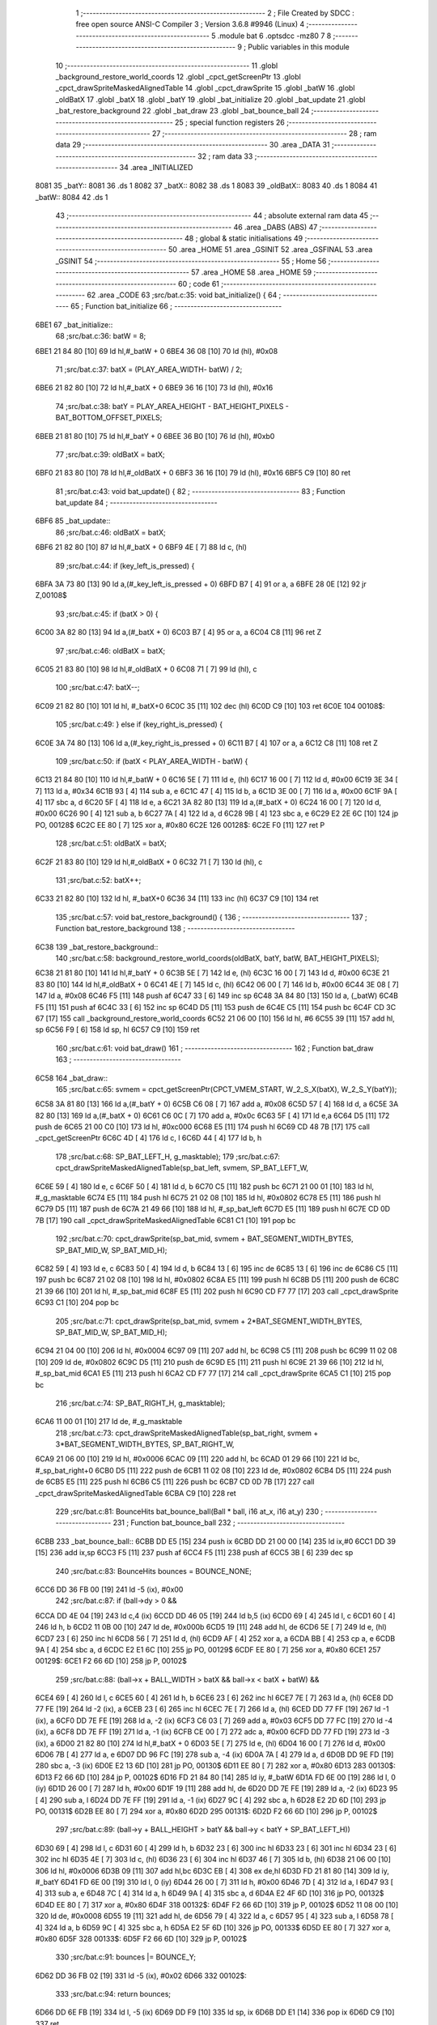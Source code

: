                               1 ;--------------------------------------------------------
                              2 ; File Created by SDCC : free open source ANSI-C Compiler
                              3 ; Version 3.6.8 #9946 (Linux)
                              4 ;--------------------------------------------------------
                              5 	.module bat
                              6 	.optsdcc -mz80
                              7 	
                              8 ;--------------------------------------------------------
                              9 ; Public variables in this module
                             10 ;--------------------------------------------------------
                             11 	.globl _background_restore_world_coords
                             12 	.globl _cpct_getScreenPtr
                             13 	.globl _cpct_drawSpriteMaskedAlignedTable
                             14 	.globl _cpct_drawSprite
                             15 	.globl _batW
                             16 	.globl _oldBatX
                             17 	.globl _batX
                             18 	.globl _batY
                             19 	.globl _bat_initialize
                             20 	.globl _bat_update
                             21 	.globl _bat_restore_background
                             22 	.globl _bat_draw
                             23 	.globl _bat_bounce_ball
                             24 ;--------------------------------------------------------
                             25 ; special function registers
                             26 ;--------------------------------------------------------
                             27 ;--------------------------------------------------------
                             28 ; ram data
                             29 ;--------------------------------------------------------
                             30 	.area _DATA
                             31 ;--------------------------------------------------------
                             32 ; ram data
                             33 ;--------------------------------------------------------
                             34 	.area _INITIALIZED
   8081                      35 _batY::
   8081                      36 	.ds 1
   8082                      37 _batX::
   8082                      38 	.ds 1
   8083                      39 _oldBatX::
   8083                      40 	.ds 1
   8084                      41 _batW::
   8084                      42 	.ds 1
                             43 ;--------------------------------------------------------
                             44 ; absolute external ram data
                             45 ;--------------------------------------------------------
                             46 	.area _DABS (ABS)
                             47 ;--------------------------------------------------------
                             48 ; global & static initialisations
                             49 ;--------------------------------------------------------
                             50 	.area _HOME
                             51 	.area _GSINIT
                             52 	.area _GSFINAL
                             53 	.area _GSINIT
                             54 ;--------------------------------------------------------
                             55 ; Home
                             56 ;--------------------------------------------------------
                             57 	.area _HOME
                             58 	.area _HOME
                             59 ;--------------------------------------------------------
                             60 ; code
                             61 ;--------------------------------------------------------
                             62 	.area _CODE
                             63 ;src/bat.c:35: void bat_initialize() {
                             64 ;	---------------------------------
                             65 ; Function bat_initialize
                             66 ; ---------------------------------
   6BE1                      67 _bat_initialize::
                             68 ;src/bat.c:36: batW = 8;
   6BE1 21 84 80      [10]   69 	ld	hl,#_batW + 0
   6BE4 36 08         [10]   70 	ld	(hl), #0x08
                             71 ;src/bat.c:37: batX = (PLAY_AREA_WIDTH- batW) / 2;
   6BE6 21 82 80      [10]   72 	ld	hl,#_batX + 0
   6BE9 36 16         [10]   73 	ld	(hl), #0x16
                             74 ;src/bat.c:38: batY = PLAY_AREA_HEIGHT - BAT_HEIGHT_PIXELS - BAT_BOTTOM_OFFSET_PIXELS;
   6BEB 21 81 80      [10]   75 	ld	hl,#_batY + 0
   6BEE 36 B0         [10]   76 	ld	(hl), #0xb0
                             77 ;src/bat.c:39: oldBatX = batX;
   6BF0 21 83 80      [10]   78 	ld	hl,#_oldBatX + 0
   6BF3 36 16         [10]   79 	ld	(hl), #0x16
   6BF5 C9            [10]   80 	ret
                             81 ;src/bat.c:43: void bat_update() {
                             82 ;	---------------------------------
                             83 ; Function bat_update
                             84 ; ---------------------------------
   6BF6                      85 _bat_update::
                             86 ;src/bat.c:46: oldBatX = batX;
   6BF6 21 82 80      [10]   87 	ld	hl,#_batX + 0
   6BF9 4E            [ 7]   88 	ld	c, (hl)
                             89 ;src/bat.c:44: if (key_left_is_pressed) {
   6BFA 3A 73 80      [13]   90 	ld	a,(#_key_left_is_pressed + 0)
   6BFD B7            [ 4]   91 	or	a, a
   6BFE 28 0E         [12]   92 	jr	Z,00108$
                             93 ;src/bat.c:45: if (batX > 0) {
   6C00 3A 82 80      [13]   94 	ld	a,(#_batX + 0)
   6C03 B7            [ 4]   95 	or	a, a
   6C04 C8            [11]   96 	ret	Z
                             97 ;src/bat.c:46: oldBatX = batX;
   6C05 21 83 80      [10]   98 	ld	hl,#_oldBatX + 0
   6C08 71            [ 7]   99 	ld	(hl), c
                            100 ;src/bat.c:47: batX--;
   6C09 21 82 80      [10]  101 	ld	hl, #_batX+0
   6C0C 35            [11]  102 	dec	(hl)
   6C0D C9            [10]  103 	ret
   6C0E                     104 00108$:
                            105 ;src/bat.c:49: } else if (key_right_is_pressed) {
   6C0E 3A 74 80      [13]  106 	ld	a,(#_key_right_is_pressed + 0)
   6C11 B7            [ 4]  107 	or	a, a
   6C12 C8            [11]  108 	ret	Z
                            109 ;src/bat.c:50: if (batX < PLAY_AREA_WIDTH - batW) {
   6C13 21 84 80      [10]  110 	ld	hl,#_batW + 0
   6C16 5E            [ 7]  111 	ld	e, (hl)
   6C17 16 00         [ 7]  112 	ld	d, #0x00
   6C19 3E 34         [ 7]  113 	ld	a, #0x34
   6C1B 93            [ 4]  114 	sub	a, e
   6C1C 47            [ 4]  115 	ld	b, a
   6C1D 3E 00         [ 7]  116 	ld	a, #0x00
   6C1F 9A            [ 4]  117 	sbc	a, d
   6C20 5F            [ 4]  118 	ld	e, a
   6C21 3A 82 80      [13]  119 	ld	a,(#_batX + 0)
   6C24 16 00         [ 7]  120 	ld	d, #0x00
   6C26 90            [ 4]  121 	sub	a, b
   6C27 7A            [ 4]  122 	ld	a, d
   6C28 9B            [ 4]  123 	sbc	a, e
   6C29 E2 2E 6C      [10]  124 	jp	PO, 00128$
   6C2C EE 80         [ 7]  125 	xor	a, #0x80
   6C2E                     126 00128$:
   6C2E F0            [11]  127 	ret	P
                            128 ;src/bat.c:51: oldBatX = batX;
   6C2F 21 83 80      [10]  129 	ld	hl,#_oldBatX + 0
   6C32 71            [ 7]  130 	ld	(hl), c
                            131 ;src/bat.c:52: batX++;
   6C33 21 82 80      [10]  132 	ld	hl, #_batX+0
   6C36 34            [11]  133 	inc	(hl)
   6C37 C9            [10]  134 	ret
                            135 ;src/bat.c:57: void bat_restore_background() {
                            136 ;	---------------------------------
                            137 ; Function bat_restore_background
                            138 ; ---------------------------------
   6C38                     139 _bat_restore_background::
                            140 ;src/bat.c:58: background_restore_world_coords(oldBatX, batY, batW, BAT_HEIGHT_PIXELS);
   6C38 21 81 80      [10]  141 	ld	hl,#_batY + 0
   6C3B 5E            [ 7]  142 	ld	e, (hl)
   6C3C 16 00         [ 7]  143 	ld	d, #0x00
   6C3E 21 83 80      [10]  144 	ld	hl,#_oldBatX + 0
   6C41 4E            [ 7]  145 	ld	c, (hl)
   6C42 06 00         [ 7]  146 	ld	b, #0x00
   6C44 3E 08         [ 7]  147 	ld	a, #0x08
   6C46 F5            [11]  148 	push	af
   6C47 33            [ 6]  149 	inc	sp
   6C48 3A 84 80      [13]  150 	ld	a, (_batW)
   6C4B F5            [11]  151 	push	af
   6C4C 33            [ 6]  152 	inc	sp
   6C4D D5            [11]  153 	push	de
   6C4E C5            [11]  154 	push	bc
   6C4F CD 3C 67      [17]  155 	call	_background_restore_world_coords
   6C52 21 06 00      [10]  156 	ld	hl, #6
   6C55 39            [11]  157 	add	hl, sp
   6C56 F9            [ 6]  158 	ld	sp, hl
   6C57 C9            [10]  159 	ret
                            160 ;src/bat.c:61: void bat_draw()
                            161 ;	---------------------------------
                            162 ; Function bat_draw
                            163 ; ---------------------------------
   6C58                     164 _bat_draw::
                            165 ;src/bat.c:65: svmem = cpct_getScreenPtr(CPCT_VMEM_START, W_2_S_X(batX), W_2_S_Y(batY));
   6C58 3A 81 80      [13]  166 	ld	a,(#_batY + 0)
   6C5B C6 08         [ 7]  167 	add	a, #0x08
   6C5D 57            [ 4]  168 	ld	d, a
   6C5E 3A 82 80      [13]  169 	ld	a,(#_batX + 0)
   6C61 C6 0C         [ 7]  170 	add	a, #0x0c
   6C63 5F            [ 4]  171 	ld	e,a
   6C64 D5            [11]  172 	push	de
   6C65 21 00 C0      [10]  173 	ld	hl, #0xc000
   6C68 E5            [11]  174 	push	hl
   6C69 CD 48 7B      [17]  175 	call	_cpct_getScreenPtr
   6C6C 4D            [ 4]  176 	ld	c, l
   6C6D 44            [ 4]  177 	ld	b, h
                            178 ;src/bat.c:68: SP_BAT_LEFT_H, g_masktable);
                            179 ;src/bat.c:67: cpct_drawSpriteMaskedAlignedTable(sp_bat_left, svmem, SP_BAT_LEFT_W, 
   6C6E 59            [ 4]  180 	ld	e, c
   6C6F 50            [ 4]  181 	ld	d, b
   6C70 C5            [11]  182 	push	bc
   6C71 21 00 01      [10]  183 	ld	hl, #_g_masktable
   6C74 E5            [11]  184 	push	hl
   6C75 21 02 08      [10]  185 	ld	hl, #0x0802
   6C78 E5            [11]  186 	push	hl
   6C79 D5            [11]  187 	push	de
   6C7A 21 49 66      [10]  188 	ld	hl, #_sp_bat_left
   6C7D E5            [11]  189 	push	hl
   6C7E CD 0D 7B      [17]  190 	call	_cpct_drawSpriteMaskedAlignedTable
   6C81 C1            [10]  191 	pop	bc
                            192 ;src/bat.c:70: cpct_drawSprite(sp_bat_mid, svmem + BAT_SEGMENT_WIDTH_BYTES, SP_BAT_MID_W, SP_BAT_MID_H);
   6C82 59            [ 4]  193 	ld	e, c
   6C83 50            [ 4]  194 	ld	d, b
   6C84 13            [ 6]  195 	inc	de
   6C85 13            [ 6]  196 	inc	de
   6C86 C5            [11]  197 	push	bc
   6C87 21 02 08      [10]  198 	ld	hl, #0x0802
   6C8A E5            [11]  199 	push	hl
   6C8B D5            [11]  200 	push	de
   6C8C 21 39 66      [10]  201 	ld	hl, #_sp_bat_mid
   6C8F E5            [11]  202 	push	hl
   6C90 CD F7 77      [17]  203 	call	_cpct_drawSprite
   6C93 C1            [10]  204 	pop	bc
                            205 ;src/bat.c:71: cpct_drawSprite(sp_bat_mid, svmem + 2*BAT_SEGMENT_WIDTH_BYTES, SP_BAT_MID_W, SP_BAT_MID_H);
   6C94 21 04 00      [10]  206 	ld	hl, #0x0004
   6C97 09            [11]  207 	add	hl, bc
   6C98 C5            [11]  208 	push	bc
   6C99 11 02 08      [10]  209 	ld	de, #0x0802
   6C9C D5            [11]  210 	push	de
   6C9D E5            [11]  211 	push	hl
   6C9E 21 39 66      [10]  212 	ld	hl, #_sp_bat_mid
   6CA1 E5            [11]  213 	push	hl
   6CA2 CD F7 77      [17]  214 	call	_cpct_drawSprite
   6CA5 C1            [10]  215 	pop	bc
                            216 ;src/bat.c:74: SP_BAT_RIGHT_H, g_masktable);
   6CA6 11 00 01      [10]  217 	ld	de, #_g_masktable
                            218 ;src/bat.c:73: cpct_drawSpriteMaskedAlignedTable(sp_bat_right, svmem + 3*BAT_SEGMENT_WIDTH_BYTES, SP_BAT_RIGHT_W, 
   6CA9 21 06 00      [10]  219 	ld	hl, #0x0006
   6CAC 09            [11]  220 	add	hl, bc
   6CAD 01 29 66      [10]  221 	ld	bc, #_sp_bat_right+0
   6CB0 D5            [11]  222 	push	de
   6CB1 11 02 08      [10]  223 	ld	de, #0x0802
   6CB4 D5            [11]  224 	push	de
   6CB5 E5            [11]  225 	push	hl
   6CB6 C5            [11]  226 	push	bc
   6CB7 CD 0D 7B      [17]  227 	call	_cpct_drawSpriteMaskedAlignedTable
   6CBA C9            [10]  228 	ret
                            229 ;src/bat.c:81: BounceHits bat_bounce_ball(Ball * ball, i16 at_x, i16 at_y) 
                            230 ;	---------------------------------
                            231 ; Function bat_bounce_ball
                            232 ; ---------------------------------
   6CBB                     233 _bat_bounce_ball::
   6CBB DD E5         [15]  234 	push	ix
   6CBD DD 21 00 00   [14]  235 	ld	ix,#0
   6CC1 DD 39         [15]  236 	add	ix,sp
   6CC3 F5            [11]  237 	push	af
   6CC4 F5            [11]  238 	push	af
   6CC5 3B            [ 6]  239 	dec	sp
                            240 ;src/bat.c:83: BounceHits bounces = BOUNCE_NONE;
   6CC6 DD 36 FB 00   [19]  241 	ld	-5 (ix), #0x00
                            242 ;src/bat.c:87: if (ball->dy > 0 &&
   6CCA DD 4E 04      [19]  243 	ld	c,4 (ix)
   6CCD DD 46 05      [19]  244 	ld	b,5 (ix)
   6CD0 69            [ 4]  245 	ld	l, c
   6CD1 60            [ 4]  246 	ld	h, b
   6CD2 11 0B 00      [10]  247 	ld	de, #0x000b
   6CD5 19            [11]  248 	add	hl, de
   6CD6 5E            [ 7]  249 	ld	e, (hl)
   6CD7 23            [ 6]  250 	inc	hl
   6CD8 56            [ 7]  251 	ld	d, (hl)
   6CD9 AF            [ 4]  252 	xor	a, a
   6CDA BB            [ 4]  253 	cp	a, e
   6CDB 9A            [ 4]  254 	sbc	a, d
   6CDC E2 E1 6C      [10]  255 	jp	PO, 00129$
   6CDF EE 80         [ 7]  256 	xor	a, #0x80
   6CE1                     257 00129$:
   6CE1 F2 66 6D      [10]  258 	jp	P, 00102$
                            259 ;src/bat.c:88: (ball->x + BALL_WIDTH > batX && ball->x < batX + batW) &&
   6CE4 69            [ 4]  260 	ld	l, c
   6CE5 60            [ 4]  261 	ld	h, b
   6CE6 23            [ 6]  262 	inc	hl
   6CE7 7E            [ 7]  263 	ld	a, (hl)
   6CE8 DD 77 FE      [19]  264 	ld	-2 (ix), a
   6CEB 23            [ 6]  265 	inc	hl
   6CEC 7E            [ 7]  266 	ld	a, (hl)
   6CED DD 77 FF      [19]  267 	ld	-1 (ix), a
   6CF0 DD 7E FE      [19]  268 	ld	a, -2 (ix)
   6CF3 C6 03         [ 7]  269 	add	a, #0x03
   6CF5 DD 77 FC      [19]  270 	ld	-4 (ix), a
   6CF8 DD 7E FF      [19]  271 	ld	a, -1 (ix)
   6CFB CE 00         [ 7]  272 	adc	a, #0x00
   6CFD DD 77 FD      [19]  273 	ld	-3 (ix), a
   6D00 21 82 80      [10]  274 	ld	hl,#_batX + 0
   6D03 5E            [ 7]  275 	ld	e, (hl)
   6D04 16 00         [ 7]  276 	ld	d, #0x00
   6D06 7B            [ 4]  277 	ld	a, e
   6D07 DD 96 FC      [19]  278 	sub	a, -4 (ix)
   6D0A 7A            [ 4]  279 	ld	a, d
   6D0B DD 9E FD      [19]  280 	sbc	a, -3 (ix)
   6D0E E2 13 6D      [10]  281 	jp	PO, 00130$
   6D11 EE 80         [ 7]  282 	xor	a, #0x80
   6D13                     283 00130$:
   6D13 F2 66 6D      [10]  284 	jp	P, 00102$
   6D16 FD 21 84 80   [14]  285 	ld	iy, #_batW
   6D1A FD 6E 00      [19]  286 	ld	l, 0 (iy)
   6D1D 26 00         [ 7]  287 	ld	h, #0x00
   6D1F 19            [11]  288 	add	hl, de
   6D20 DD 7E FE      [19]  289 	ld	a, -2 (ix)
   6D23 95            [ 4]  290 	sub	a, l
   6D24 DD 7E FF      [19]  291 	ld	a, -1 (ix)
   6D27 9C            [ 4]  292 	sbc	a, h
   6D28 E2 2D 6D      [10]  293 	jp	PO, 00131$
   6D2B EE 80         [ 7]  294 	xor	a, #0x80
   6D2D                     295 00131$:
   6D2D F2 66 6D      [10]  296 	jp	P, 00102$
                            297 ;src/bat.c:89: (ball->y + BALL_HEIGHT > batY && ball->y < batY + SP_BAT_LEFT_H))
   6D30 69            [ 4]  298 	ld	l, c
   6D31 60            [ 4]  299 	ld	h, b
   6D32 23            [ 6]  300 	inc	hl
   6D33 23            [ 6]  301 	inc	hl
   6D34 23            [ 6]  302 	inc	hl
   6D35 4E            [ 7]  303 	ld	c, (hl)
   6D36 23            [ 6]  304 	inc	hl
   6D37 46            [ 7]  305 	ld	b, (hl)
   6D38 21 06 00      [10]  306 	ld	hl, #0x0006
   6D3B 09            [11]  307 	add	hl,bc
   6D3C EB            [ 4]  308 	ex	de,hl
   6D3D FD 21 81 80   [14]  309 	ld	iy, #_batY
   6D41 FD 6E 00      [19]  310 	ld	l, 0 (iy)
   6D44 26 00         [ 7]  311 	ld	h, #0x00
   6D46 7D            [ 4]  312 	ld	a, l
   6D47 93            [ 4]  313 	sub	a, e
   6D48 7C            [ 4]  314 	ld	a, h
   6D49 9A            [ 4]  315 	sbc	a, d
   6D4A E2 4F 6D      [10]  316 	jp	PO, 00132$
   6D4D EE 80         [ 7]  317 	xor	a, #0x80
   6D4F                     318 00132$:
   6D4F F2 66 6D      [10]  319 	jp	P, 00102$
   6D52 11 08 00      [10]  320 	ld	de, #0x0008
   6D55 19            [11]  321 	add	hl, de
   6D56 79            [ 4]  322 	ld	a, c
   6D57 95            [ 4]  323 	sub	a, l
   6D58 78            [ 4]  324 	ld	a, b
   6D59 9C            [ 4]  325 	sbc	a, h
   6D5A E2 5F 6D      [10]  326 	jp	PO, 00133$
   6D5D EE 80         [ 7]  327 	xor	a, #0x80
   6D5F                     328 00133$:
   6D5F F2 66 6D      [10]  329 	jp	P, 00102$
                            330 ;src/bat.c:91: bounces |= BOUNCE_Y;        
   6D62 DD 36 FB 02   [19]  331 	ld	-5 (ix), #0x02
   6D66                     332 00102$:
                            333 ;src/bat.c:94: return bounces;
   6D66 DD 6E FB      [19]  334 	ld	l, -5 (ix)
   6D69 DD F9         [10]  335 	ld	sp, ix
   6D6B DD E1         [14]  336 	pop	ix
   6D6D C9            [10]  337 	ret
                            338 	.area _CODE
                            339 	.area _INITIALIZER
   8085                     340 __xinit__batY:
   8085 00                  341 	.db #0x00	; 0
   8086                     342 __xinit__batX:
   8086 00                  343 	.db #0x00	; 0
   8087                     344 __xinit__oldBatX:
   8087 00                  345 	.db #0x00	; 0
   8088                     346 __xinit__batW:
   8088 00                  347 	.db #0x00	; 0
                            348 	.area _CABS (ABS)
